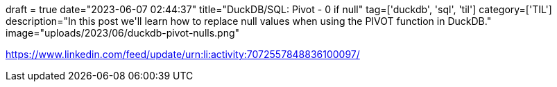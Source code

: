 +++
draft = true
date="2023-06-07 02:44:37"
title="DuckDB/SQL: Pivot - 0 if null"
tag=['duckdb', 'sql', 'til']
category=['TIL']
description="In this post we'll learn how to replace null values when using the PIVOT function in DuckDB."
image="uploads/2023/06/duckdb-pivot-nulls.png"
+++


https://www.linkedin.com/feed/update/urn:li:activity:7072557848836100097/